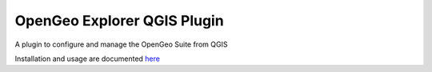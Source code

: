 OpenGeo Explorer QGIS Plugin
**************************

A plugin to configure and manage the OpenGeo Suite from QGIS

Installation and usage are documented `here <http://qgis.boundlessgeo.com/static/docs/index.html>`_
